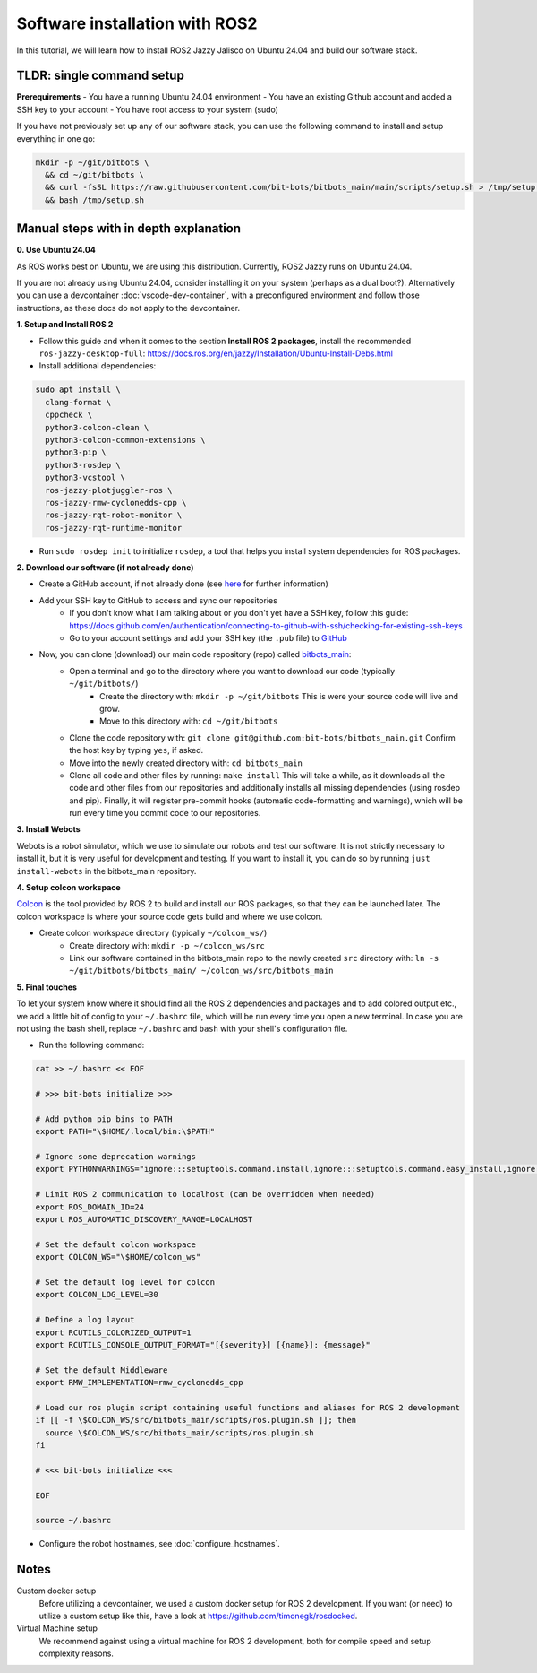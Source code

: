 Software installation with ROS2
===============================

In this tutorial, we will learn how to install ROS2 Jazzy Jalisco on Ubuntu 24.04 and build our software stack.

**TLDR**: single command setup
------------------------------

**Prerequirements**
- You have a running Ubuntu 24.04 environment
- You have an existing Github account and added a SSH key to your account
- You have root access to your system (sudo)

If you have not previously set up any of our software stack, you can use the following command to install and setup everything in one go:

.. code-block:: bash

  mkdir -p ~/git/bitbots \
    && cd ~/git/bitbots \
    && curl -fsSL https://raw.githubusercontent.com/bit-bots/bitbots_main/main/scripts/setup.sh > /tmp/setup.sh \
    && bash /tmp/setup.sh

Manual steps with in depth explanation
--------------------------------------

**0. Use Ubuntu 24.04**

As ROS works best on Ubuntu, we are using this distribution.
Currently, ROS2 Jazzy runs on Ubuntu 24.04.

If you are not already using Ubuntu 24.04, consider installing it on your system (perhaps as a dual boot?).
Alternatively you can use a devcontainer :doc:`vscode-dev-container`, with a preconfigured environment and follow those instructions, as these docs do not apply to the devcontainer.

**1. Setup and Install ROS 2**

- Follow this guide and when it comes to the section **Install ROS 2 packages**, install the recommended ``ros-jazzy-desktop-full``: https://docs.ros.org/en/jazzy/Installation/Ubuntu-Install-Debs.html
- Install additional dependencies:

.. code-block:: bash

  sudo apt install \
    clang-format \
    cppcheck \
    python3-colcon-clean \
    python3-colcon-common-extensions \
    python3-pip \
    python3-rosdep \
    python3-vcstool \
    ros-jazzy-plotjuggler-ros \
    ros-jazzy-rmw-cyclonedds-cpp \
    ros-jazzy-rqt-robot-monitor \
    ros-jazzy-rqt-runtime-monitor

- Run ``sudo rosdep init`` to initialize ``rosdep``, a tool that helps you install system dependencies for ROS packages.

**2. Download our software (if not already done)**

- Create a GitHub account, if not already done (see `here <http://doku.bit-bots.de/private/manual/dienste_accounts.html>`_ for further information)
- Add your SSH key to GitHub to access and sync our repositories
    - If you don't know what I am talking about or you don't yet have a SSH key, follow this guide: https://docs.github.com/en/authentication/connecting-to-github-with-ssh/checking-for-existing-ssh-keys
    - Go to your account settings and add your SSH key (the ``.pub`` file) to `GitHub <https://github.com/settings/keys>`_
- Now, you can clone (download) our main code repository (repo) called `bitbots_main <https://github.com/bit-bots/bitbots_main>`_:
    - Open a terminal and go to the directory where you want to download our code (typically ``~/git/bitbots/``)
        - Create the directory with: ``mkdir -p ~/git/bitbots``
          This is were your source code will live and grow.
        - Move to this directory with: ``cd ~/git/bitbots``
    - Clone the code repository with: ``git clone git@github.com:bit-bots/bitbots_main.git``
      Confirm the host key by typing ``yes``, if asked.
    - Move into the newly created directory with: ``cd bitbots_main``
    - Clone all code and other files by running: ``make install``
      This will take a while, as it downloads all the code and other files from our repositories and additionally installs all missing dependencies (using rosdep and pip).
      Finally, it will register pre-commit hooks (automatic code-formatting and warnings), which will be run every time you commit code to our repositories.

**3. Install Webots**

Webots is a robot simulator, which we use to simulate our robots and test our software.
It is not strictly necessary to install it, but it is very useful for development and testing.
If you want to install it, you can do so by running ``just install-webots`` in the bitbots_main repository.

**4. Setup colcon workspace**

`Colcon <https://docs.ros.org/en/jazzy/Tutorials/Beginner-Client-Libraries/Colcon-Tutorial.html>`_ is the tool provided by ROS 2 to build and install our ROS packages, so that they can be launched later.
The colcon workspace is where your source code gets build and where we use colcon.

- Create colcon workspace directory (typically ``~/colcon_ws/``)
    - Create directory with: ``mkdir -p ~/colcon_ws/src``
    - Link our software contained in the bitbots_main repo to the newly created ``src`` directory with: ``ln -s ~/git/bitbots/bitbots_main/ ~/colcon_ws/src/bitbots_main``

**5. Final touches**

To let your system know where it should find all the ROS 2 dependencies and packages and to add colored output etc., we add a little bit of config to your ``~/.bashrc`` file, which will be run every time you open a new terminal.
In case you are not using the bash shell, replace ``~/.bashrc`` and ``bash`` with your shell's configuration file.

- Run the following command:

.. code-block:: bash

  cat >> ~/.bashrc << EOF

  # >>> bit-bots initialize >>>

  # Add python pip bins to PATH
  export PATH="\$HOME/.local/bin:\$PATH"

  # Ignore some deprecation warnings
  export PYTHONWARNINGS="ignore:::setuptools.command.install,ignore:::setuptools.command.easy_install,ignore:::pkg_resources,ignore:easy_install command is deprecated,ignore:setup.py install is deprecated"

  # Limit ROS 2 communication to localhost (can be overridden when needed)
  export ROS_DOMAIN_ID=24
  export ROS_AUTOMATIC_DISCOVERY_RANGE=LOCALHOST

  # Set the default colcon workspace
  export COLCON_WS="\$HOME/colcon_ws"

  # Set the default log level for colcon
  export COLCON_LOG_LEVEL=30

  # Define a log layout
  export RCUTILS_COLORIZED_OUTPUT=1
  export RCUTILS_CONSOLE_OUTPUT_FORMAT="[{severity}] [{name}]: {message}"

  # Set the default Middleware
  export RMW_IMPLEMENTATION=rmw_cyclonedds_cpp

  # Load our ros plugin script containing useful functions and aliases for ROS 2 development
  if [[ -f \$COLCON_WS/src/bitbots_main/scripts/ros.plugin.sh ]]; then
    source \$COLCON_WS/src/bitbots_main/scripts/ros.plugin.sh
  fi

  # <<< bit-bots initialize <<<

  EOF

  source ~/.bashrc

- Configure the robot hostnames, see :doc:`configure_hostnames`.

Notes
-----

Custom docker setup
  Before utilizing a devcontainer, we used a custom docker setup for ROS 2 development.
  If you want (or need) to utilize a custom setup like this, have a look at https://github.com/timonegk/rosdocked.

Virtual Machine setup
  We recommend against using a virtual machine for ROS 2 development, both for compile speed and setup complexity reasons.
